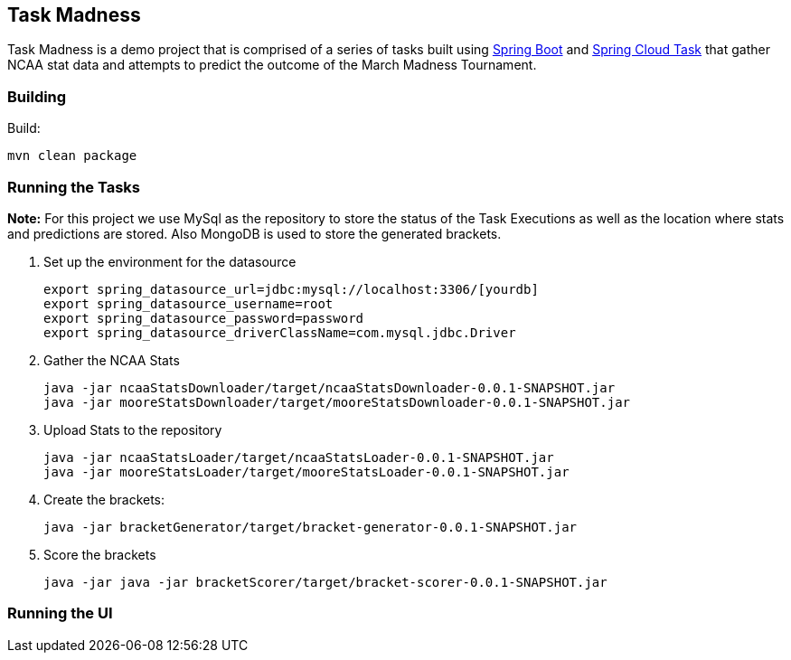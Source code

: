 == Task Madness

Task Madness is a demo project that is comprised of a series of tasks built using
http://projects.spring.io/spring-boot/[Spring Boot] and
http://cloud.spring.io/spring-cloud-task/[Spring Cloud Task] that gather NCAA stat data
and attempts to predict the outcome of the March Madness Tournament.

=== Building

Build:
```
mvn clean package
```

=== Running the Tasks

*Note:* For this project we use MySql as the repository to store the status of the Task Executions
as well as the location where stats and predictions are stored.  Also MongoDB is used to
store the generated brackets.

. Set up the environment for the datasource
+
```
export spring_datasource_url=jdbc:mysql://localhost:3306/[yourdb]
export spring_datasource_username=root
export spring_datasource_password=password
export spring_datasource_driverClassName=com.mysql.jdbc.Driver
```
+
. Gather the NCAA Stats
+
```
java -jar ncaaStatsDownloader/target/ncaaStatsDownloader-0.0.1-SNAPSHOT.jar
java -jar mooreStatsDownloader/target/mooreStatsDownloader-0.0.1-SNAPSHOT.jar
```
+
. Upload Stats to the repository
+
```
java -jar ncaaStatsLoader/target/ncaaStatsLoader-0.0.1-SNAPSHOT.jar
java -jar mooreStatsLoader/target/mooreStatsLoader-0.0.1-SNAPSHOT.jar
```
+
. Create the brackets:
+
```
java -jar bracketGenerator/target/bracket-generator-0.0.1-SNAPSHOT.jar
```
+
. Score the brackets
+
```
java -jar java -jar bracketScorer/target/bracket-scorer-0.0.1-SNAPSHOT.jar
```

=== Running the UI
